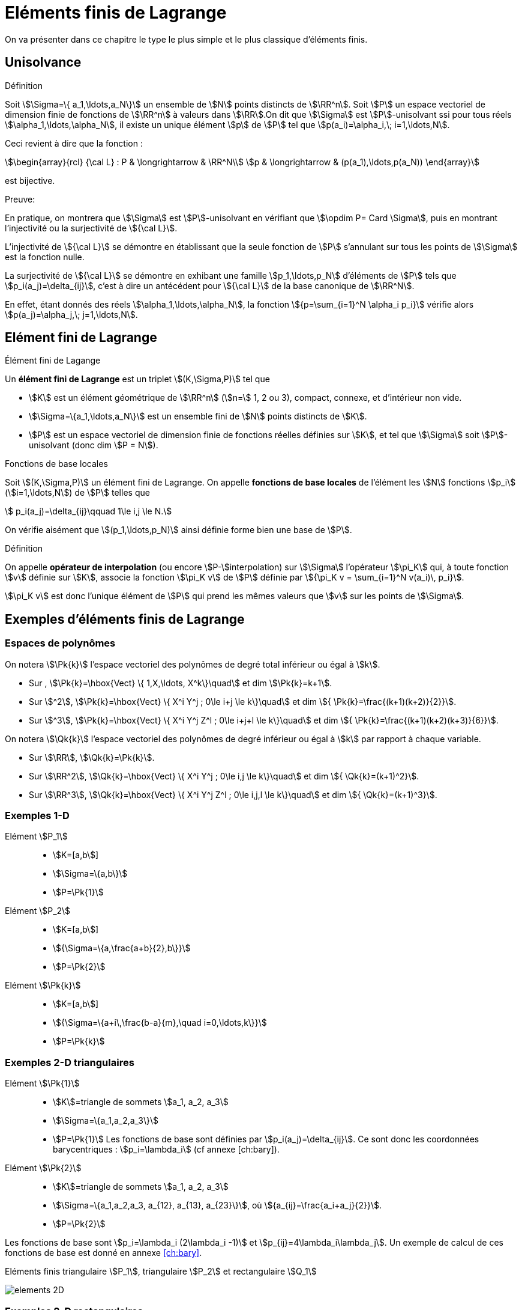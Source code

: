 [[eléments-finis-de-lagrange]]
= Eléments finis de Lagrange

On va présenter dans ce chapitre le type le plus simple et le plus classique d’éléments finis.

[[unisolvance]]
== Unisolvance

[[def:22]]
.Définition
****
Soit stem:[\Sigma=\{ a_1,\ldots,a_N\}] un ensemble de stem:[N] points distincts de stem:[\RR^n].
Soit stem:[P] un espace vectoriel de dimension finie de fonctions de stem:[\RR^n] à valeurs dans stem:[\RR].On dit que stem:[\Sigma] est stem:[P]-unisolvant ssi pour tous réels stem:[\alpha_1,\ldots,\alpha_N], il existe un unique élément stem:[p] de stem:[P] tel que stem:[p(a_i)=\alpha_i,\; i=1,\ldots,N].
****

Ceci revient à dire que la fonction :
[[eq:26]]
[stem]
++++
\begin{array}{rcl}
{\cal L} : P & \longrightarrow & \RR^N\\
p & \longrightarrow & (p(a_1),\ldots,p(a_N))
\end{array}
++++
est bijective.

.Preuve:
****
En pratique, on montrera que stem:[\Sigma] est stem:[P]-unisolvant en vérifiant que stem:[\opdim P= Card \Sigma], puis en montrant l’injectivité ou la surjectivité de stem:[{\cal L}].

L’injectivité de stem:[{\cal L}] se démontre en établissant que
la seule fonction de stem:[P] s’annulant sur tous les points de
stem:[\Sigma] est la fonction nulle.

La surjectivité de stem:[{\cal L}] se démontre en exhibant une famille
stem:[p_1,\ldots,p_N] d’éléments de stem:[P] tels que
stem:[p_i(a_j)=\delta_{ij}], c’est à dire un antécédent pour
stem:[{\cal L}] de la base canonique de stem:[\RR^N].

En effet, étant donnés des réels stem:[\alpha_1,\ldots,\alpha_N], la fonction stem:[{p=\sum_{i=1}^N \alpha_i p_i}] vérifie alors stem:[p(a_j)=\alpha_j,\;
j=1,\ldots,N].
****

[[sec:lagrange]]
== Elément fini de Lagrange

[[def:25]]
[env.definition]
.Élément fini de Lagange
****
Un *élément fini de Lagrange* est un triplet stem:[(K,\Sigma,P)]
tel que

* stem:[K] est un élément géométrique de stem:[\RR^n] (stem:[n=] 1, 2 ou 3), compact, connexe, et d’intérieur non vide.

* stem:[\Sigma=\{a_1,\ldots,a_N\}] est un ensemble fini de stem:[N] points distincts de stem:[K].

* stem:[P] est un espace vectoriel de dimension finie de fonctions réelles définies sur stem:[K], et tel que stem:[\Sigma] soit stem:[P]-unisolvant (donc dim stem:[P = N]).
****

[[def:26]]
[env.definition]
.Fonctions de base locales
****
Soit stem:[(K,\Sigma,P)] un élément fini de Lagrange. On appelle *fonctions de base locales* de l’élément les stem:[N] fonctions stem:[p_i] (stem:[i=1,\ldots,N]) de stem:[P] telles que
[[eq:27]]
[stem]
++++
    p_i(a_j)=\delta_{ij}\qquad 1\le i,j \le N.
++++
****

On vérifie aisément que stem:[(p_1,\ldots,p_N)] ainsi définie forme bien une base de stem:[P].

[[def:27]]
.Définition
****
On appelle *opérateur de interpolation* (ou encore stem:[P-]interpolation) sur stem:[\Sigma] l’opérateur stem:[\pi_K] qui, à toute fonction stem:[v] définie sur stem:[K], associe la fonction stem:[\pi_K v] de
stem:[P] définie par stem:[{\pi_K v =   \sum_{i=1}^N v(a_i)\, p_i}].

stem:[\pi_K v] est donc l’unique élément de stem:[P] qui prend les mêmes valeurs que stem:[v] sur les points de stem:[\Sigma].
****

[[exemples-déléments-finis-de-lagrange]]
== Exemples d’éléments finis de Lagrange

[[espaces-de-polynômes]]
=== Espaces de polynômes

On notera stem:[\Pk{k}] l’espace vectoriel des polynômes de degré total inférieur ou égal à stem:[k].

* Sur , stem:[\Pk{k}=\hbox{Vect} \{ 1,X,\ldots, X^k\}\quad] et dim stem:[\Pk{k}=k+1].

* Sur stem:[^2], stem:[\Pk{k}=\hbox{Vect} \{ X^i Y^j ; 0\le i+j \le k\}\quad] et dim stem:[{ \Pk{k}=\frac{(k+1)(k+2)}{2}}].

* Sur stem:[^3], stem:[\Pk{k}=\hbox{Vect} \{ X^i Y^j Z^l ; 0\le i+j+l \le k\}\quad] et dim stem:[{ \Pk{k}=\frac{(k+1)(k+2)(k+3)}{6}}].

On notera stem:[\Qk{k}] l’espace vectoriel des polynômes de degré inférieur ou égal à stem:[k] par rapport à chaque variable.

* Sur stem:[\RR], stem:[\Qk{k}=\Pk{k}].

* Sur stem:[\RR^2], stem:[\Qk{k}=\hbox{Vect} \{ X^i Y^j ; 0\le i,j \le k\}\quad] et dim stem:[{ \Qk{k}=(k+1)^2}].

* Sur stem:[\RR^3], stem:[\Qk{k}=\hbox{Vect} \{ X^i Y^j Z^l ; 0\le i,j,l \le k\}\quad] et dim stem:[{ \Qk{k}=(k+1)^3}].

[[par:ex1d]]
=== Exemples 1-D

[[elément-p_1]]
Elément stem:[P_1]::
** stem:[K=[a,b]]
** stem:[\Sigma=\{a,b\}]
** stem:[P=\Pk{1}]

[[elément-p_2]]
Elément stem:[P_2]::
** stem:[K=[a,b]]
** stem:[{\Sigma=\{a,\frac{a+b}{2},b\}}]
** stem:[P=\Pk{2}]

[[elément-pk]]
Elément stem:[\Pk{k}]::
** stem:[K=[a,b]]
** stem:[{\Sigma=\{a+i\,\frac{b-a}{m},\quad i=0,\ldots,k\}}]
** stem:[P=\Pk{k}]

[[exemples-2-d-triangulaires]]
=== Exemples 2-D triangulaires

[[elément-pk1]]
Elément stem:[\Pk{1}]::
** stem:[K]=triangle de sommets stem:[a_1, a_2, a_3]
** stem:[\Sigma=\{a_1,a_2,a_3\}]
** stem:[P=\Pk{1}]
Les fonctions de base sont définies par
stem:[p_i(a_j)=\delta_{ij}]. Ce sont donc les coordonnées
barycentriques : stem:[p_i=\lambda_i] (cf annexe [ch:bary]).

[[elément-pk2]]
Elément stem:[\Pk{2}]::
** stem:[K]=triangle de sommets stem:[a_1, a_2, a_3]
** stem:[\Sigma=\{a_1,a_2,a_3, a_{12}, a_{13}, a_{23}\}], où stem:[{a_{ij}=\frac{a_i+a_j}{2}}].
** stem:[P=\Pk{2}]

Les fonctions de base sont stem:[p_i=\lambda_i (2\lambda_i -1)] et stem:[p_{ij}=4\lambda_i\lambda_j].
Un exemple de calcul de ces fonctions de base est donné en annexe <<ch:bary>>.

.Eléments finis triangulaire stem:[P_1], triangulaire stem:[P_2] et rectangulaire stem:[Q_1]
image:fem/elements-2D.jpg[caption="Eléments finis triangulaire stem:[P_1], triangulaire stem:[P_2] et rectangulaire stem:[Q_1]"]

[[exemples-2-d-rectangulaires]]
=== Exemples 2-D rectangulaires

[[elément-qk1]]
Elément stem:[\Qk{1}]::
* stem:[K]=rectangle de sommets stem:[a_1, a_2, a_3, a_4], de côtés parallèles aux axes
* stem:[\Sigma=\{a_1,a_2,a_3,a_4\}]
* stem:[P=\Qk{1}]
Les fonctions de base sont stem:[{p_i(X,Y)=\frac{(X-x_j)(Y-y_j)}{(x_i-x_j)(y_i-y_j)}}], où stem:[(x_i,y_i)] sont les coordonnées de stem:[a_i], et où stem:[a_j], de coordonnées stem:[(x_j,y_j)] est le coin opposé à stem:[a_i].

[[exemples-3-d]]
=== Exemples 3-D

[[elément-tétraèdrique-pk1]]
Elément tétraèdrique stem:[\Pk{1}]::
* stem:[K]=tétraèdre de sommets stem:[a_1, a_2, a_3, a_4]
* stem:[\Sigma=\{a_1,a_2,a_3, a_4\}]
* stem:[P=\Pk{1}]

[[elément-tétraèdrique-pk2]]
Elément tétraèdrique stem:[\Pk{2}]::
* stem:[K]=tétraèdre de sommets stem:[a_1, a_2, a_3, a_4]
* stem:[{ \Sigma=\{a_i\}_{1\le i\le 4} \cup \{a_{ij}\}_{1\le i < j \le 4} }]
* stem:[P=\Pk{2}]

Les fonctions de base sont stem:[p_i=\lambda_i (2\lambda_i -1)]
et stem:[p_{ij}=4\lambda_i\lambda_j].

[[elément-parallélépipèdique-q_1]]
Elément parallélépipèdique stem:[Q_1]::

* stem:[K]=parallélépipède de sommets stem:[a_1, \ldots , a_8] de côtés parallèles aux axes
* stem:[\Sigma=\{a_i\}_{1\le i\le 8}]
* stem:[P=\Qk{1}]

[[elément-prismatique]]
Elément prismatique::

* stem:[K]=prisme droit de sommets stem:[a_1, \ldots , a_6]
* stem:[\Sigma=\{a_i\}_{1\le i\le 6}]
* stem:[P=\{p(X,Y,Z)=(a+bX+cY)+Z(d+eX+fY), \;\; a,b,c,d,e,f \in \RR\}]

.Eléments finis tétraèdriques stem:[P_1] et stem:[P_2], parallélépipèdique stem:[Q_1], et prismatique
image:fem/elements-3D.jpg[]

[[famille-affine-déléments-finis]]
== Famille affine d’éléments finis

[[def:28]]
[env.definition]
.Équivalence affine
****
Deux éléments finis stem:[(\hat{K},\hat{\Sigma},\hat{P})] et stem:[(K,\Sigma,P)] sont *affine-équivalents* ssi il existe une fonction affine stem:[F] inversible (stem:[F: \hat{x} \longrightarrow B\hat{x}+b]) telle que _(i)_ stem:[K=F(\hat{K})] _(ii)_ stem:[a_i=F(\hat{a}_i) \qquad i=1,\ldots,N] et _(iii)_ stem:[P=\{ \hat{p}\circ F^{-1} , \quad \hat{p}\in \hat{P} \}]
****

[[rem:10]]
NOTE: Si l’on est dans stem:[\RR^n], stem:[B] est donc une matrice stem:[n\times n] inversible, et stem:[b] est un vecteur de stem:[\RR^n].

[env.property]
****
Soient stem:[(\hat{K},\hat{\Sigma},\hat{P})] et stem:[(K,\Sigma,P)] deux éléments finis affine-équivalents, via une transformation stem:[F].

On note stem:[\hat{p}_i \; (i=1,\ldots,N)] les fonctions de base locales de stem:[\hat{K}].

*Alors* les fonctions de base locales de stem:[K] sont les stem:[p_i=\hat{p}_i\circ F^{-1}].
****

[[def:29]]
.Définition
****
On appelle *famille affine d’éléments finis* une famille d’éléments finis tous affine-équivalents à un même élément fini stem:[(\hat{K},\hat{\Sigma},\hat{P})], appelé *élément de référence*.
****

D’un point de vue pratique, le fait de travailler avec une famille affine d’éléments finis permet de ramener tous les calculs d’intégrales à des calculs sur l’élément de référence.

Les éléments de référence sont :

* En 1-D : le segment stem:[[0,1\]]
* En 2-D triangulaire : le triangle unité, de sommets stem:[(0,0)], stem:[(0,1)] et stem:[(1,0)].
* En 2-D rectangulaire : le carré unité stem:[[0,1\]\times[0,1\]].
* En 3-D tétraèdrique : le tétraèdre unité, de sommets stem:[(0,0,0)], stem:[(1,0,0)], stem:[(0,1,0)] et stem:[(0,0,1)].
* En 3-D parallélépipèdique : le cube unité stem:[[0,1\]\times[0,1\]\times[0,1\]].
* En 3-D prismatique : le prisme unité de sommets stem:[(0,0,0)],
stem:[(0,1,0)], stem:[(1,0,0)], et stem:[(0,0,1)],
stem:[(0,1,1)], stem:[(1,0,1)].

[[sec:maillages]]
== Maillages

Nous étendons ici aux dimension 2 et 3 les notions élémentaires de maillage vues en 1D, voir la figure <<fig:2>>.

[[fig:2]]
.Maillage {feelpp}
image:fem/feelpp-mesh.svg[align=center,float=left,width=400]

[[def:31]]
.Définition
****
Un maillage est constituée d’une famille d’éléments(ou mailles
ou cellules) stem:[\{K_e\}_{e=1,...,N_e}] où stem:[N_e]
est le nombre d’éléments, nous noterons
[[eq:32]]
[stem]
++++
\calTh = \{K_m\}_{m=1,...,N_e}
++++
avec
[[eq:33]]
[stem]
++++
h=\max_{1\le e\le N_e} h_{K_e}
++++
et
[[eq:34]]
[stem]
++++
h_{K_e}     = \diam(K_e) = \max_{x_1,x_2 \in K_e} \|x_1-x_2\|,\, e \in \{1,...,\Ne\}
++++
****

On travaille par la suite avec des familles de maillage et on les note
stem:[\set{\mathcal{T}_h}_{h > 0}].

[env.definition]
.Famille de maillage quasi-uniforme
****
On dira qu’une famille de maillage
stem:[\set{\mathcal{T}_h}_{h > 0}] est *quasi-uniforme* s’il existe une constante
stem:[c] telle que
[[eq:35]]
[stem]
++++
 \forall h,\ \forall K \in \calTh,\ h_K \geq c h
++++
****

[[rem:12]]
NOTE: Cela veut dire que les élements sont tous de la même taille pour
stem:[h] donné.

[[sec:transf-geom]]
=== Transformation géométrique

Un maillage est généré par

 . un _élément de reference_ noté stem:[\hat{K}]
 . une famille de _transformations géométriques_ mappant stem:[\hat{K}] vers les éléments stem:[K_e, e=1,\ldots,\Ne] dans le maillage

Nous supposerons que les transformations sont des stem:[\mathcal{C}^1-] diffeomorphismes footnote:[la transformation et son inverse sont stem:[\mathcal{C}^1] et bijectives].

[[def:32]]
.Définition
****
Pour une cellule stem:[K \in \mathcal{T}_h], on note stem:[T_K] la transformation géométrique
[[eq:36]]
[stem]
++++
T_K: \hat{K} \mapsto K
++++
****

Afin de spécifier la transformation géométrique, on considère l’élément fini de Lagrange, noté stem:[(\hat{K},\hat{P}_{\mathrm{geo}}, \hat{\Sigma}_{\mathrm{geo}})], tel que

 * stem:[\ngeo = \card{\hat{\Sigma}_{\mathrm{geo}}}]
 * stem:[\set{\hat{g}_1,\ldots,\hat{g}_{\ngeo}}] les noeuds de stem:[\hat{K}]
 * stem:[\set{\hat{\psi}_1,\ldots,\hat{\psi}_{\ngeo}}] les fonctions de forme


[env.definition]
.Élément fini géométrique
****
On dit que stem:[(\hat{K},\hat{P}_{\mathrm{geo}}, \hat{\Sigma}_{\geo})] est l’_élément fini géométrique_, stem:[\set{\hat{g}_1,\ldots,\hat{g}_{\ngeo}}] sont les _noeuds géométriques_ et stem:[\set{\hat{\psi}_1,\ldots,\hat{\psi}_{\ngeo}}] sont les _fonctions de formes géométriques_
****

.Transformation géométrique associée à un triangle
image:fem/geomap_triangle.png[width=400,float=left]

Pour chaque stem:[K \in \mathcal{T}_h], on a un stem:[\ngeo]-uplet stem:[\set{g^K_1,\ldots,g^K_\ngeo}].

La transformation géométrique est définie comme suit
[[eq:37]]
[stem]
++++
  T_K: \hat{x} \in \hat{K} \mapsto \sum_{i=1}^\ngeo\ g^K_i \hat{\psi}_i(\hat{x})
++++

et en particulier on a

[[eq:38]]
[stem]
++++
  T_K(\hat{g}_i) = g^K_i, \quad \forall i \in \set{1,\ldots,\ngeo}
++++

[[rem:13]]
NOTE: On a stem:[T_K \in [\hat{P}_\geo(\hat{K})]^d] et que stem:[\set{g^K_1,\ldots,g^K_\ngeo}] sont les _noeuds géométriques_ de stem:[K].

stem:[T_K] est un stem:[\mathcal{C}^1]-diffeomorphism donc la _numérotation_ des noeuds stem:[\set{g^K_1,\ldots,g^K_\ngeo}] doit être _compatible_ avec les noeuds de l’élément finit géométrique.

[[rem:15]]
NOTE: La numérotation locale des entités géométriques dans *doit* être consistente avec la numérotation locale des générateurs de maillage.
voir link:http://www.geuz.org/gmsh/doc/texinfo/gmsh.html#Node-ordering[stem:[\triangleright] format de fichier Gmsh] pour une numérotation locale.

Un cas particulier est la *transformation géométrique affine*.

[[def:33]]
.Définition: Maillage affine
****
Quand toutes les _transformations géométriques_
stem:[\set{T_K}_{K \in \mathcal{T}_h}] sont _affines_, cela veut dire que pour tout
stem:[K \in \mathcal{T}_h], il existe un vecteur stem:[b_K \in \RR^d] et une matrice stem:[J_K \in \RR^{d\times d}] tels que
[[eq:39]]
[stem]
++++
    T_K : \hat{x} \in \hat{K} \mapsto b_K + J_K \hat{x}  \in K
++++
On dit que le maillage est _affine_.
****

[[rem:16]]
NOTE: Si l’élément fini géométrique est stem:[(\hat{K},\poly{P}_1,\Sigma_\ngeo)] alors les éléments stem:[K] sont soit des triangles soit des tétrahèdres.

[[rem:17]]
NOTE: `Mesh<Simplex<d,1> >` ou `Mesh<Simplex<d> >` est le type pour les maillages affines formés de simplexes dans stem:[\RR^d]. `1` indique l’ordre de l’_élément fini géométrique_ et est la valeur par défaut.

[[sec:quelq-calc-avec]]
=== Quelques calculs avec la transformation géométrique

[[sec:gradient-inverse-et]]
==== Gradient, Inverse et Jacobien

On note stem:[\xi] un ensemble de stem:[n] points dans stem:[\hat{K}] et on note stem:[\nabla T_K(\xi)] le gradient de stem:[T_K] aux points stem:[\xi]

[[eq:40]]
[stem]
++++
  \nabla T_K( \xi )\ =\ \sum_{i=0}^{\ngeo}\ g^K_i\ \nabla \psi_i (\xi)
++++
et stem:[B_K(\xi) = \nabla T_K^{-1}(\xi)] l’inverse stem:[\xi] et finalement stem:[J_K(\xi)] le jacobien de stem:[T_K] en stem:[\xi]

[[eq:41]]
[stem]
++++
J_K(\xi)\ =\ |\det( \nabla T_K(\xi) )|
++++

[[sec:deriv-dans-lelem]]
==== Dérivation dans l’élément de référence

Afin de dériver un polynome dans l’élément réel stem:[K], grâce à la transformation géométrique et la règle de différentiation des fonctions composées, nous dérivons seulement dans l’élément de référence stem:[\hat{K}].

Soit stem:[f: K \mapsto \RR] et stem:[\hat{f}: \hat{K} \mapsto \RR] telle que
stem:[\hat{f} = f \circ T_K]

[[eq:42]]
[stem]
++++
  \nabla f\ =\  \hat{\nabla} \underbrace{\hat{f}(\xi)}_{f \circ T_K(\xi)} B_K(\xi)
++++

en 2D, on a, en notant stem:[x=T_K(\xi)],
[[eq:43]]
[stem]
++++
  \nabla f(x) =
  \begin{pmatrix}
    \frac{\hat{\partial} \hat{f} (\xi)}{\partial \xi_1} & \frac{\hat{\partial} \hat{f} (\xi)}{\partial \xi_2}
  \end{pmatrix}
  \begin{pmatrix}
    B_{K_{11}}(\xi) & B_{K_{12}}(\xi)\\
    B_{K_{21}}(\xi) & B_{K_{22}}(\xi)\\
  \end{pmatrix}
++++

[[sec:integr-dans-lelem]]
==== Intégration dans l’élément de référence

De manière similaire, au lieu de calculer les intégrales sur l’élément réel stem:[K], nous appliquons un changement de variables et calculons les intégrales sur l’élément de réference stem:[\hat{K}].

Soit stem:[f: K \mapsto \RR] et stem:[\hat{f}: \hat{K} \mapsto \RR] telle que stem:[\hat{f} = f \circ T_K], et stem:[{\mathbf{F}}: K \mapsto \RR^d] et stem:[{\hat{\mathbf{F}}}: \hat{K} \mapsto \RR^d] telle que stem:[\hat{{\mathbf{F}}} = {\mathbf{F}} \circ T_K],

On a alors les relations suivantes:

[[eq:44]]
[stem]
++++
\int_{K} \ f\ dx\ =\ \int_{\hat{K}} f(T_K(\xi) ) J_K( \xi )\ d \xi \ =\ \int_{\hat{K}} \hat{f}(\xi) J_K( \xi )\ d \xi
++++

[[eq:45]]
[stem]
++++
\int_{K}\ \nabla f\ dx\ =\ \int_{\hat{K}} \Big(\hat{\nabla} \underbrace{\hat{f}(\xi)}_{f \circ T_K(\xi)} B_K(\xi)\Big) J_K( \xi )\ d \xi
++++

[[eq:46]]
[stem]
++++
\int_{\partial K} f( x ) dx = \int_{\partial \hat{K}} \hat{f}(\xi)  \| B_K(\xi) {\hat{\mathbf{n}}}(\xi) \| J_K( \xi ) d \xi
++++

[[eq:47]]
[stem]
++++
\int_{\partial K}\ {\mathbf{F}}( x )\ \cdot\ {\mathbf{n}}(x) dx = \int_{\partial \hat{K}} {\hat{\mathbf{F}}}( \xi )\ \cdot \Big(B_K(\xi)  {\hat{\mathbf{n}}}(\xi) \Big)  J_K( \xi )\ d \xi
++++

où stem:[{\mathbf{n}}(x)] est la _normale extérieure unitaire_ à stem:[\partial K] évaluée en stem:[x \in \partial K], et stem:[{\hat{\mathbf{n}}}(\xi)] la normale unitaire extérieure à stem:[\hat{K}] évaluée en stem:[\xi \in \partial \hat{K}].

[[rem:18]]
NOTE: {feelpp} effectue automatiquement pour vous les changements de variables
dans les intégrales.

[[def:34]]
.Définition: Maillage conforme
****
Un maillage est dit _conforme_ si l’intersection de deux
éléments est soit vide, un sommet, une arête ou une face.
****

[[rem:19]]
NOTE: On ne manipule que des maillages conformes dans le cours mais {feelpp} peut traiter des maillages non-conformes par exemple dans le contexte de méthode de décomposition de domaines.

[[sec:espace]]
== Espaces élément fini de Lagrange

Soit stem:[\mathcal{T}_h] un maillage généré par stem:[(\hat{K},   \hat{P}_{\mathrm{geo}}, \hat{\Sigma}_{\mathrm{geo}})], une cellule stem:[K \in \mathcal{T}_h] est alors l’image de stem:[\hat{K}] par la transformation géométrique stem:[T_K] défini par <<eq:23>>.

L’objectif à présent est de générer la famille d’éléments finis de Lagrange grâce à l’élément fini de référence stem:[(\hat{K},\hat{P}, \hat{\Sigma})]

[[eq:28]]
[stem]
++++
  \{(K,P_K,\Sigma_K)\}_{K \in \mathcal{T}_h}
++++

.Notations
****
On note stem:[\{\hat{x}_1,...,\hat{x}_{\nf}\}] les noeuds de l’élément fini.

On note stem:[\{\hat{\Psi}_1,...,\hat{\Psi}_{\nf}\}] les fonctions de forme élément fini.
****

[[prop:6]]
.Proposition
****
Soit stem:[K \in \mathcal{T}_h] et stem:[P_K=\{\hat{p} \circ T_K^{-1}; \hat{p} \in \hat{P}\}].

Pour tout stem:[i \in \{1,...,\nf\}], on pose stem:[x_{K,i} = T_K(\hat{x}_i)]

On note stem:[\Sigma_K] l’ensemble des _degrés de liberté_ associé à stem:[\{x_{K,1},...,x_{K,\nf}\}]

Alors stem:[(K,P_K,\Sigma_K)] est un _élément fini de Lagrange_.

Les _fonctions de forme_ sont définies de la façon suivante
[[eq:49]]
[stem]
++++
    \Psi_{K,i} = \hat{\Psi}_i \circ T_K^{-1}, \quad i=1,...,\nf
++++
et
l’_opérateur d’interpolation local_ comme
[[eq:50]]
[stem]
++++
      \Ilag{K}: v \in \mathcal{C}^0(K) \mapsto \sum_{i=1}^\nf\ v(x_{K,i})\ \Psi_{K,i}\
      \in P_K
++++
Une propriété importante de stem:[\Ilag{K}] est que
[[eq:51]]
[stem]
++++
      \forall v \in \mathcal{C}^0(K),\quad \Ilag{K}( v \circ T_K ) =
      \Ilag{K}( v ) \circ T_K.
++++
****

[[thr:14]]
.Théorème
****
Soit stem:[T_K] une transformation affine.

Soit stem:[\mathbb{P}_k \subset \hat{P}] et stem:[k+1 > \frac{d}{2}].

Soit stem:[h_K] le diamètre de stem:[K] et stem:[\rho_K] le diamètre de la plus grande boule inscrite dans stem:[K] et stem:[\omega_K = \frac{h_K}{\rho_K}].

Alors il existe une constante stem:[c] independente de stem:[K] telle que stem:[\forall v \in H^{k+1}(K)] et pour tout stem:[m \in \{0,...,k+1\}],

[[eq:32b]]
[stem]
++++
  |v - \Ilag{K}(v)|_{m,K} \leq  c h^{k+1-m} \omega_K^m |v|_{k+1,K}
++++
****

[[rem:20]]
[IMPORTANT]
====
 * stem:[\omega_K] devrait être aussi proche de stem:[1] que possible
 * La deuxième hypothèse technique permet d’assurer que stem:[H^{k+1}(K) \subset
      C^0(K)].
 * on obtient des résultats similaires si stem:[v] n’est pas suffisamment régulière
====

[[def:35]]
.Définition: Espace stem:[H^1]-conforme
****
Un espace vectoriel stem:[V_h] de fonctions définies sur un domaine stem:[\Omega_h] est dit être stem:[H^1]-conforme si stem:[V_h \subset H^1(\Omega_h)].
****

Afin de construire un tel espace on introduit tout d’abord
[[eq:52]]
[stem]
++++
W_h = \{v_h \in L^2(\Omega_h); \forall K \in \mathcal{T}_h, v_h|_K \in P_K\}
++++

mais ce n’est pas suffisant: _les fonctions stem:[W_h] peuvent avoir des sauts entre les éléments du maillage_. Nous avons donc besoin d’assurer la _continuité_ de ces fonctions

[[eq:53]]
[stem]
++++
V_h = W_h \cap C^0(\Omega_h) = \{ v_h \in W_h; \forall F \in  \mathcal{F}^i_h. \jump{v_h}_F = 0\}
++++

Concernant l’implémentation, nous avons besoin de d’indentifier les _degrés de liberté communs entre les éléments_ quand nous construisons la tables des degrés de liberté.

Voici deux exemples d’espace stem:[H^1]-conforme
[[eq:54]]
[stem]
.Espace stem:[H^1]-conforme sur des simplexes (e.g. triangle)
++++
  P^k_{c,h} = \{ v_h \in C^0(\Omega_h); \forall K \in \mathcal{T}_h, v_h
      \circ T_K \in \mathbb{P}_k\}
++++
[[eq:55]]
[stem]
.Espace stem:[H^1]-conforme sur des hypercubes (e.g quadrilatère)
++++
      Q^k_{c,h} = \{ v_h \in C^0(\Omega_h); \forall K \in \mathcal{T}_h, v_h
      \circ T_K \in \mathbb{Q}_k\}
++++

[[sec:proj-orth]]
=== Projections orthogonales

On note
[[eq:56]]
[stem]
++++
\begin{aligned}
    \Pi^{0,k}_{c,h} : L^2(\Omega) \rightarrow P^k_{c,h}\\
    \Pi^{1,k}_{c,h} : H^1(\Omega) \rightarrow P^k_{c,h}
\end{aligned}
++++
les projections orthogonales associées respectivement aux produits scalaires
stem:[(u,v)_{0,\Omega} = \int_\Omega u v] and stem:[(u,v)_{1,\Omega} = \int_\Omega u     v + \int_\Omega \nabla u \cdot \nabla v]

On a pour stem:[l=1,...,k] et si stem:[v \in H^{l+1}(\Omega)]

[[eq:57]]
++++
\begin{array}{rl}
\|v - \Pi^{0,k}_{c,h}(v)\|_{0,\Omega} & \leq c h^{l+1} |v|_{k+1,\Omega} \\
\|v - \Pi^{1,k}_{c,h}(v)\|_{1,\Omega} & \leq c h^{l} |v|_{k+1,\Omega}
\end{array}
++++

Pour calculer stem:[\Pi^{0,k}_{c,h}] et stem:[\Pi^{1,k}_{c,h}] on a besoin de résoudre les problèmes

[[prob:3]]
.Problème: Projection stem:[l^2]
****
Soit stem:[v] une fonction de stem:[L^2], calculer stem:[\Pi^{0,k}_{c,h}(v) \in
      P^k_{c,h}] tel que stem:[\forall v_h \in P^k_{c,h}] on a
[[eq:58]]
[stem]
++++
  (\Pi^{0,k}_{c,h}(v), v_h)_{0,\Omega} = (v, v_h)_{0,\Omega}
++++
****

[[prob:4]]
[env.problem]
.Projection stem:[H^1]
****
Soit stem:[v] une fonction de stem:[H^1], calculer stem:[\Pi^{1,k}_{c,h}(v) \in
  P^k_{c,h}] tel que stem:[\forall v_h \in P^k_{c,h}] on a
[[eq:59]]
[stem]
++++
  (\Pi^{1,k}_{c,h}(v), v_h)_{1,\Omega} = (v, v_h)_{1,\Omega}
++++
****

[[sec:lagr-interp-mesh]]
=== Interpolant de Lagrange



[[def:37]]
.Définition
****
Notons stem:[V_h] un espace stem:[H^1] conforme, stem:[\{\Psi_i\}_{1,...,N}] une base nodale de stem:[V_h] et stem:[\{x_1,...,x_N\}] les noeuds associés alors l’*interpolant de Lagrange* est défini par
[[eq:60]]
[stem]
++++
  \Ilag{h}: v \in C^0(\Omega_h) \mapsto \sum_{i=1}^N v(x_{i}) \Psi_i \in V_h
++++
****

[[rem:21]]
IMPORTANT: La restriction de l’interpolant de Lagrange à une cellule stem:[K] coincide avec l’interpolant de Lagrange appliqué à la fonction dans la cellule stem:[K]:
[[eq:61]]
[stem]
++++
  \Ilag{h}(v)|_K = \Ilag{h}(v|_K)
++++

[[thr:15]]
.Théorème
****
Supposons stem:[\{\mathcal{T}_h\}_{h>0}] une famille de maillage quasi-uniforme et conformes, stem:[\mathbb{P}_k \subset \hat{P}] et stem:[k+1 > \frac{d}{2}].

Alors il existe une constante stem:[c] telle que pour tout
stem:[h] et stem:[v \in H^{k+1}(\Omega_h)]
[[eq:62]]
[stem]
++++
 \|v - \Ilag{h}(v)\|_{0,\Omega_h} + h |v - \Ilag{h}(v)|_{1,\Omega_h} \leq  c h^{k+1} |v|_{k+1,\Omega_h}
++++
****


[example]
.Vérification du théorème précédent sur un exemple
====
Nous considérons pour cela stem:[\alpha] un réel et stem:[\mathbf{x}=(x_1,...,x_d) \in \mathbb{R}^d] un point de stem:[\Omega   = [0,1\]^d, d=1,2,3] et stem:[v] la fonction définie par

[[eq:97]]
[stem]
++++
\begin{array}{rl}
v : \Omega &\rightarrow \mathbb{R}\\
\mathbf{x} &\rightarrow ( \mathbf{x} \cdot \mathbf{x} )^{\alpha/2}\ \Pi_{i=1}^d(     1-x_i^2)
\end{array}
++++

Nous construisons l’interpolant de Lagrange de stem:[v] dans stem:[P^k_{c,h}] avec
stem:[k=1,...,5] et stem:[d=1,2,3] et étudions l’erreur d’interpolation stem:[L^2] et stem:[H^1] du théorème <<eq:62>> en échelle log-log.

Nous devons obtenir des droites de pentes stem:[k] (resp. stem:[k+1]) pour la norme stem:[L^2] (resp. stem:[H^1].)
====

[[sec:interp-iso-param]]
== Approximation iso-paramétrique

Quand le domaine est courbe, si nous désirons obtenir des propriétés de convergence optimale nous avons besoin de discretiser le bord du domaine avec suffisamment de précision

Notons stem:[(\hat{K},\hat{P}_{\mathrm{geo}}, \hat{\Sigma}_{\geo})] l’élément fini géométrique et stem:[(\hat{K},\hat{P}, \hat{\Sigma})] l’élément fini de référence pour stem:[V_h].

[[def:38]]
.Définition
****
* Si stem:[\hat{P}_{\mathrm{geo}} = \hat{P}] l’approximation est dite _iso-parametrique_.
* Si stem:[\hat{P}_{\mathrm{geo}} \subset \hat{P}] l’approximation est dite _sub-parametrique_.
* Si stem:[\hat{P} \subset\hat{P}_{\mathrm{geo}}] l’approximation est dite _sur-parametrique_.
****

[[rem:22]]
TIP: Gmsh cite:[gmsh] un mailleur libre permet de générer des maillage d’ordre élevé jusqu’à l’ordre 5 en 2D et 4 en 3D

[[thr:16]]
.Théorème
****
Supposons que stem:[\{\mathcal{T}_h\}_{h>0}] une famille de maillage quasi-uniformes et conformes, stem:[\mathbb{P}_k \subset \hat{P}] et stem:[k+1 > \frac{d}{2}] et stem:[k_{\mathrm{geo}} = k].

Alors il existe une constante stem:[c] telle que pour tout
stem:[h] et stem:[v \in  H^{k+1}(\Omega_h)]

[[eq:63]]
[stem]
++++
    \|v - \Ilag{h}(v)\|_{0,\Omega_h} + h |v - \Ilag{h}(v)|_{1,\Omega_h} \leq
    c h^{k+1} |v|_{k+1,\Omega_h}
++++
****

[[rem:23]]
NOTE: Les résultats sont identiques à ceux du theorème <<thr:15>>.

Nous allons vérifier sur un exemple à l’erreur d’approximation de l’élément géométrique. Considérons les cercles unité généré par une transformation affine, noté stem:[\Omega^1_h], et d’ordre 2, noté stem:[\Omega^2_h], et calculons leur aire respective.

Construisons une famille de maillage stem:[\{\calTh\}_{h >0}], par exemple stem:[h\in \{0.4, 0.2, 0.1, 0.05\}] et calculons l’erreur entre le calcul exact de l’aire stem:[\pi] et le calcul numérique stem:[\int_{\Omega^1_h} 1] et stem:[\int_{\Omega^2_h} 1] respectivement.

// Le listing suivant présente le code C++ pour effectuer cela
// [source,cpp]
// .Calcul de l'aire d'un cercle
// --
// include::{examplesdir}/isoparam/circle.cpp[tag=isoparam,indent=0]
// --

// La table <<tab:circle>> présente les erreurs d’approximation et la figure <<fig:circle>> présente les courbes de convergence en échelle log-log ainsi que les pentes associées à ces courbes.

// On s’attend d’après le théorème <<eq:62>> appliqué à des pentes à l’élément fini géométrique.

// [[tab:circle]]
// [format="csv", options="header"]
// .Convergence de l'approximation stem:[P_1] et stem:[P_2]
// |===
// include::{examplesdir}/isoparam/circle.csv[]
// |===

// La table <<tab:circle,toto>> présente les résultats de convergence.

// On observe un phénomène de super-convergence pour le cas stem:[\Omega^2_h], on obtient un ordre de convergence stem:[4] et nous devrions obtenir stem:[3].


[[sec:feel]]
== {feelpp}

En {feelpp}, un maillage `Mesh` est décomposé en un ensemble d’éléments décomposés en sous entités (volume,face,arête,point):

 * faces(decomposés en sous entités),
 * arêtes(decomposés en sous entités) et
 * points.

et à chaque élément stem:[K] est associé une transformation géométrique stem:[T_K].

L’ordre polynomial de la transformation géométrique est donné par le second argument template

[source,cpp]
.Type d'un object maillage en {feelpp}
----
Mesh<Simplex<d, k_geo>> <1>
Mesh<Hypercube<d, k_geo>> <2>
----
<1> Un maillage de simplexes en dimension stem:[d] avec transformation géométrique d'ordre stem:[k_{\mathrm{geo}}].
<2> Un maillage d'hypercubes en dimension stem:[d] avec transformation géométrique d'ordre stem:[k_{\mathrm{geo}}].


Ain de parcourir les éléments et faces du maillage, {feelpp} fournit des fonctions renvoyant des _itérateurs_ (début et fin) sur ces ensembles

`elements(mesh)`:: retourne 2 itérateurs sur l’ensemble des éléments du maillage

`markedelements(mesh,<int>)`:: et `markedelements(mesh,<string>)` retourne 2 itérateurs sur les éléments marqués par l’entier `<int>` et la chaîne des caractères `<string>` respectivement, cela correspondra typiquement à des propriétés de matériau

`boundaryfaces(mesh)`:: retourne 2 itérateurs sur les faces au bord du maillage

`markedfaces(mesh,<int>)` et `markedelements(mesh,<string>)`:: retourne 2 itérateurs sur les faces marquées par l’entier `<int>` et la chaîne des caractères `<string>` respectivement, ca correspondra typiquement aux conditions aux limites

NOTE: link pending to {feelpp} user manual mesh iterators section.

L’espace d’approximation stem:[V_h] stem:[H^1] conforme (espaces de functions continues sur stem:[\Omega] polynomiales par morceaux de degré stem:[\leq k]) est défini comme suit

[source,cpp]
----
FunctionSpace<Mesh<Simplex<d, k_geo> >, bases<Lagrange<k> > > V_h; <1>
FunctionSpace<Mesh<Hypercube<d, k_geo> >, bases<Lagrange<k> > > V_h; <2>
----
<1> stem:[\Pch{k}]
<2> stem:[\Qch{k}]

[[sec:glob]]
== Du problème global aux éléments locaux

On va maintenant faire le lien entre la résolution d’un problème par méthode d’éléments finis et les notions qui viennent d’être introduites.

Soit une EDP à résoudre sur un domaine stem:[\Omega], et stem:[V] l’espace de Hilbert dans lequel on cherche une solution de la formulation variationnelle du problème.

On réalise un maillage de stem:[\Omega] par une famille affine de stem:[N_e] éléments finis stem:[(K_i,\Sigma_i,P_i)_{i=1,\ldots,N_e}].

Par unisolvance, la solution approchée stem:[u_h] sera entièrement définie sur chaque élément stem:[(K_i,\Sigma_i,P_i)] par ses valeurs sur les points de stem:[\Sigma_i], qu’on appellera les *noeuds du maillage*.

Il est à noter qu’un noeud sera en général commun à plusieurs éléments adjacents.

Le nombre total de noeuds stem:[N_h] est donc inférieur à stem:[N_e\times\hbox{Card} \Sigma_i], et on a dim stem:[V_h = N_h].

Notons stem:[a_1,\ldots,a_{N_h}] les noeuds du maillage.

Le problème approché se ramène donc à la détermination des valeurs de stem:[u_h] aux points stem:[a_i]: ce sont les degrés de liberté du problème approché.

On va construire une base de stem:[V_h] en associant à chaque ddl stem:[a_i] un vecteur de la base. On définit ainsi les *fonctions de base globales* stem:[\varphi_i] (stem:[i=1,\ldots,N_h]) par

[[eq:28b]]
[stem]
.Fonctions de base globales
++++
{\varphi_i}_{|K_j} \in P_j, \quad j=1,\ldots,N_e  \mbox{ et } \varphi_i(a_j)=\delta_{ij},  1\le i,j \le N_h
++++

L’espace d’approximation interne est donc alors :

[[eq:29]]
[stem]
++++
V_h = \hbox{Vect }\left\{\varphi_1,\ldots,\varphi_{N_h}\right\}
++++

****
[[fig:fnglob]]
.Exemple de fonction de base globale (élément triangulaire stem:[P_1])
image:fem/fonction-globale.jpg[width=400]
****

NOTE: On remarque qu’une telle fonction stem:[\varphi_i] est nulle partout, sauf sur les éléments dont stem:[a_i] est un noeud.

En effet, si stem:[a_i] n’appartient pas à un élément stem:[K], stem:[\varphi_i] est nulle sur tous les noeuds de stem:[K], et donc sur stem:[K] tout entier par *unisolvance*.

De plus, sur un élément stem:[K] dont stem:[a_i] est un noeud, stem:[\varphi_i] vaut 1 sur stem:[a_i] et 0 sur les autres noeuds de stem:[K].

Donc stem:[\varphi_i\, _{|K}] est une fonction de base locale de stem:[K].

IMPORTANT: la fonction de base globale stem:[\varphi_i] est donc construite comme la réunion des fonctions de base locales sur les éléments du maillage dont stem:[a_i] est un noeud.



C’est à ce niveau que se situe le lien entre les définitions locales introduites au <<sec:lagrange>> et le problème global approché à résoudre.

Par ailleurs, ceci implique que tous les calculs à effectuer sur les fonctions de base globales peuvent se ramener à des calculs sur les fonctions de base locales, et donc simplement à des calculs sur l’élément de référence (car on a maillé le domaine avec une famille d’éléments finis affine-équivalents).

[[rem:11]]
[WARNING]
====
[[fig:nonconf]]
.Maillage non conforme
image:fem/conforme.jpg[caption="Exemples de maillage non conforme",width=400,float=left]

Ce type de définition des fonctions de base n’est possible que si le
maillage est *conforme*, c’est à dire si l’intersection entre deux
éléments est soit vide, soit réduite à un sommet ou une arête en
dimension 2 (ou à un sommet, une arête ou une face en dimension 3).

On interdit ainsi les situations du type de celle de la figure.
====

[[exercices]]
== Exercices

 .  Calculer les fonctions de base locales des éléments finis de Lagrange introduits dans ce chapitre.
 .  Donner l’allure des fonctions de base globales correspondantes. Sont-elles continues ? dérivables ?
 .  Pour les éléments finis de Lagrange introduits dans ce chapitre, écrire le changement de variable affine entre élément quelconque et élément de référence.
